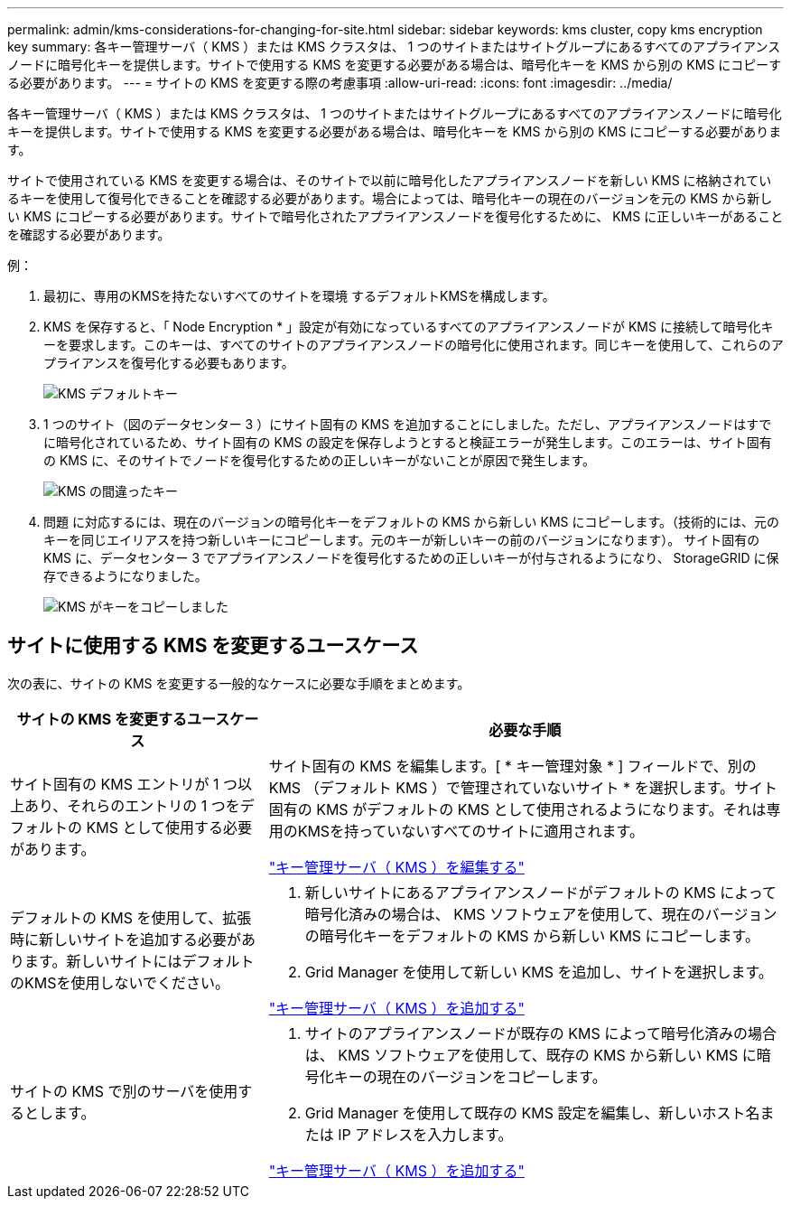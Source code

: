 ---
permalink: admin/kms-considerations-for-changing-for-site.html 
sidebar: sidebar 
keywords: kms cluster, copy kms encryption key 
summary: 各キー管理サーバ（ KMS ）または KMS クラスタは、 1 つのサイトまたはサイトグループにあるすべてのアプライアンスノードに暗号化キーを提供します。サイトで使用する KMS を変更する必要がある場合は、暗号化キーを KMS から別の KMS にコピーする必要があります。 
---
= サイトの KMS を変更する際の考慮事項
:allow-uri-read: 
:icons: font
:imagesdir: ../media/


[role="lead"]
各キー管理サーバ（ KMS ）または KMS クラスタは、 1 つのサイトまたはサイトグループにあるすべてのアプライアンスノードに暗号化キーを提供します。サイトで使用する KMS を変更する必要がある場合は、暗号化キーを KMS から別の KMS にコピーする必要があります。

サイトで使用されている KMS を変更する場合は、そのサイトで以前に暗号化したアプライアンスノードを新しい KMS に格納されているキーを使用して復号化できることを確認する必要があります。場合によっては、暗号化キーの現在のバージョンを元の KMS から新しい KMS にコピーする必要があります。サイトで暗号化されたアプライアンスノードを復号化するために、 KMS に正しいキーがあることを確認する必要があります。

例：

. 最初に、専用のKMSを持たないすべてのサイトを環境 するデフォルトKMSを構成します。
. KMS を保存すると、「 Node Encryption * 」設定が有効になっているすべてのアプライアンスノードが KMS に接続して暗号化キーを要求します。このキーは、すべてのサイトのアプライアンスノードの暗号化に使用されます。同じキーを使用して、これらのアプライアンスを復号化する必要もあります。
+
image::../media/kms_default_key.png[KMS デフォルトキー]

. 1 つのサイト（図のデータセンター 3 ）にサイト固有の KMS を追加することにしました。ただし、アプライアンスノードはすでに暗号化されているため、サイト固有の KMS の設定を保存しようとすると検証エラーが発生します。このエラーは、サイト固有の KMS に、そのサイトでノードを復号化するための正しいキーがないことが原因で発生します。
+
image::../media/kms_wrong_key.png[KMS の間違ったキー]

. 問題 に対応するには、現在のバージョンの暗号化キーをデフォルトの KMS から新しい KMS にコピーします。（技術的には、元のキーを同じエイリアスを持つ新しいキーにコピーします。元のキーが新しいキーの前のバージョンになります）。 サイト固有の KMS に、データセンター 3 でアプライアンスノードを復号化するための正しいキーが付与されるようになり、 StorageGRID に保存できるようになりました。
+
image::../media/kms_copied_key.png[KMS がキーをコピーしました]





== サイトに使用する KMS を変更するユースケース

次の表に、サイトの KMS を変更する一般的なケースに必要な手順をまとめます。

[cols="1a,2a"]
|===
| サイトの KMS を変更するユースケース | 必要な手順 


 a| 
サイト固有の KMS エントリが 1 つ以上あり、それらのエントリの 1 つをデフォルトの KMS として使用する必要があります。
 a| 
サイト固有の KMS を編集します。[ * キー管理対象 * ] フィールドで、別の KMS （デフォルト KMS ）で管理されていないサイト * を選択します。サイト固有の KMS がデフォルトの KMS として使用されるようになります。それは専用のKMSを持っていないすべてのサイトに適用されます。

link:kms-editing.html["キー管理サーバ（ KMS ）を編集する"]



 a| 
デフォルトの KMS を使用して、拡張時に新しいサイトを追加する必要があります。新しいサイトにはデフォルトのKMSを使用しないでください。
 a| 
. 新しいサイトにあるアプライアンスノードがデフォルトの KMS によって暗号化済みの場合は、 KMS ソフトウェアを使用して、現在のバージョンの暗号化キーをデフォルトの KMS から新しい KMS にコピーします。
. Grid Manager を使用して新しい KMS を追加し、サイトを選択します。


link:kms-adding.html["キー管理サーバ（ KMS ）を追加する"]



 a| 
サイトの KMS で別のサーバを使用するとします。
 a| 
. サイトのアプライアンスノードが既存の KMS によって暗号化済みの場合は、 KMS ソフトウェアを使用して、既存の KMS から新しい KMS に暗号化キーの現在のバージョンをコピーします。
. Grid Manager を使用して既存の KMS 設定を編集し、新しいホスト名または IP アドレスを入力します。


link:kms-adding.html["キー管理サーバ（ KMS ）を追加する"]

|===